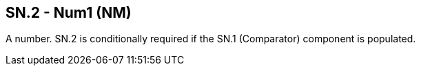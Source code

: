 == SN.2 - Num1 (NM)

[datatype-definition]
A number. SN.2 is conditionally required if the SN.1 (Comparator) component is populated.

